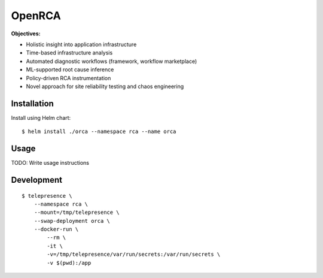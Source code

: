 OpenRCA
==============================================

.. image:: https://img.shields.io/travis/openrca/orca.svg
   :target: https://travis-ci.org/openrca/orca

.. image:: https://img.shields.io/github/license/openrca/orca
   :target: https://github.com/openrca/orca

.. raw:: html

    <h1 align="center">
        <img src="docs/images/orca-logo.png" alt="OpenRCA" height="200px">
    <br>
    Automated Root Cause Analysis for Kubernetes
    </h1>

**Objectives:**

- Holistic insight into application infrastructure
- Time-based infrastructure analysis
- Automated diagnostic workflows (framework, workflow marketplace)
- ML-supported root cause inference
- Policy-driven RCA instrumentation
- Novel approach for site reliability testing and chaos engineering

Installation
------------

Install using Helm chart:

::

    $ helm install ./orca --namespace rca --name orca

Usage
-----

TODO: Write usage instructions

Development
-----

::

    $ telepresence \
        --namespace rca \
        --mount=/tmp/telepresence \
        --swap-deployment orca \
        --docker-run \
            --rm \
            -it \
            -v=/tmp/telepresence/var/run/secrets:/var/run/secrets \
            -v $(pwd):/app
